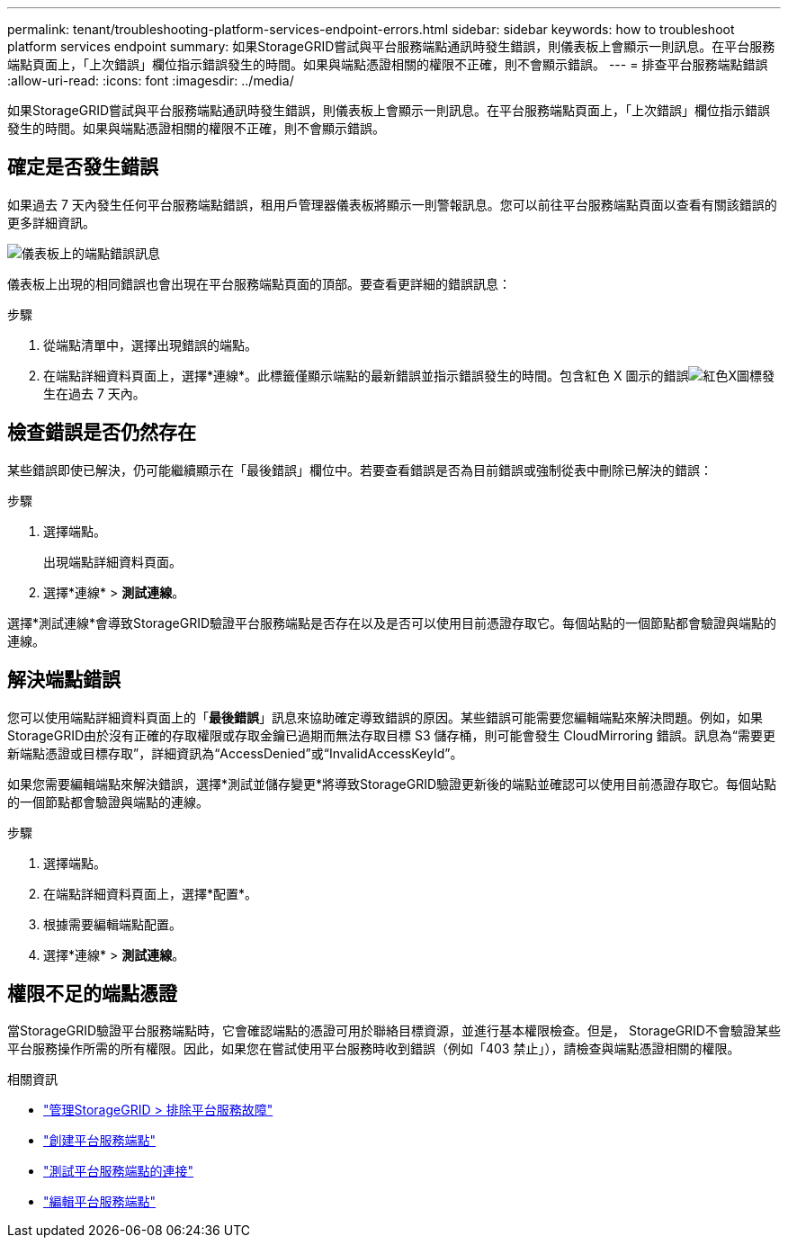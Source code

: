 ---
permalink: tenant/troubleshooting-platform-services-endpoint-errors.html 
sidebar: sidebar 
keywords: how to troubleshoot platform services endpoint 
summary: 如果StorageGRID嘗試與平台服務端點通訊時發生錯誤，則儀表板上會顯示一則訊息。在平台服務端點頁面上，「上次錯誤」欄位指示錯誤發生的時間。如果與端點憑證相關的權限不正確，則不會顯示錯誤。 
---
= 排查平台服務端點錯誤
:allow-uri-read: 
:icons: font
:imagesdir: ../media/


[role="lead"]
如果StorageGRID嘗試與平台服務端點通訊時發生錯誤，則儀表板上會顯示一則訊息。在平台服務端點頁面上，「上次錯誤」欄位指示錯誤發生的時間。如果與端點憑證相關的權限不正確，則不會顯示錯誤。



== 確定是否發生錯誤

如果過去 7 天內發生任何平台服務端點錯誤，租用戶管理器儀表板將顯示一則警報訊息。您可以前往平台服務端點頁面以查看有關該錯誤的更多詳細資訊。

image::../media/tenant_dashboard_endpoint_error.png[儀表板上的端點錯誤訊息]

儀表板上出現的相同錯誤也會出現在平台服務端點頁面的頂部。要查看更詳細的錯誤訊息：

.步驟
. 從端點清單中，選擇出現錯誤的端點。
. 在端點詳細資料頁面上，選擇*連線*。此標籤僅顯示端點的最新錯誤並指示錯誤發生的時間。包含紅色 X 圖示的錯誤image:../media/icon_alert_red_critical.png["紅色X圖標"]發生在過去 7 天內。




== 檢查錯誤是否仍然存在

某些錯誤即使已解決，仍可能繼續顯示在「最後錯誤」欄位中。若要查看錯誤是否為目前錯誤或強制從表中刪除已解決的錯誤：

.步驟
. 選擇端點。
+
出現端點詳細資料頁面。

. 選擇*連線* > *測試連線*。


選擇*測試連線*會導致StorageGRID驗證平台服務端點是否存在以及是否可以使用目前憑證存取它。每個站點的一個節點都會驗證與端點的連線。



== 解決端點錯誤

您可以使用端點詳細資料頁面上的「*最後錯誤*」訊息來協助確定導致錯誤的原因。某些錯誤可能需要您編輯端點來解決問題。例如，如果StorageGRID由於沒有正確的存取權限或存取金鑰已過期而無法存取目標 S3 儲存桶，則可能會發生 CloudMirroring 錯誤。訊息為“需要更新端點憑證或目標存取”，詳細資訊為“AccessDenied”或“InvalidAccessKeyId”。

如果您需要編輯端點來解決錯誤，選擇*測試並儲存變更*將導致StorageGRID驗證更新後的端點並確認可以使用目前憑證存取它。每個站點的一個節點都會驗證與端點的連線。

.步驟
. 選擇端點。
. 在端點詳細資料頁面上，選擇*配置*。
. 根據需要編輯端點配置。
. 選擇*連線* > *測試連線*。




== 權限不足的端點憑證

當StorageGRID驗證平台服務端點時，它會確認端點的憑證可用於聯絡目標資源，並進行基本權限檢查。但是， StorageGRID不會驗證某些平台服務操作所需的所有權限。因此，如果您在嘗試使用平台服務時收到錯誤（例如「403 禁止」），請檢查與端點憑證相關的權限。

.相關資訊
* link:../admin/troubleshooting-platform-services.html["管理StorageGRID > 排除平台服務故障"]
* link:creating-platform-services-endpoint.html["創建平台服務端點"]
* link:testing-connection-for-platform-services-endpoint.html["測試平台服務端點的連接"]
* link:editing-platform-services-endpoint.html["編輯平台服務端點"]

